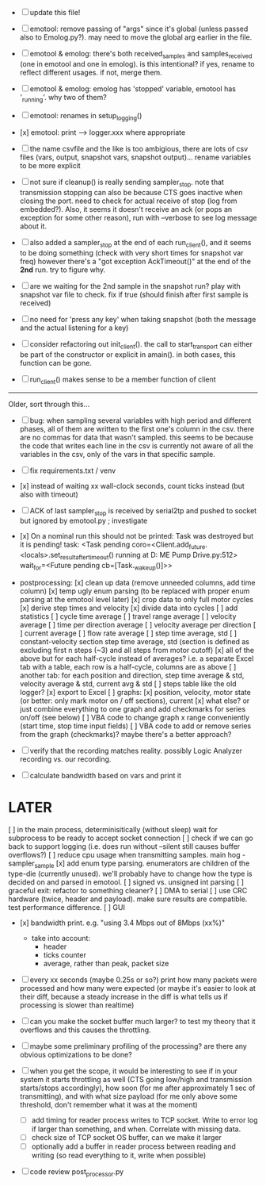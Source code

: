 + [ ] update this file!

+ [ ] emotool: remove passing of "args" since it's global (unless passed also to Emolog.py?). may need to move the global arg earlier in the file.

+ [ ] emotool & emolog: there's both received_samples and samples_received (one in emotool and one in emolog). is this intentional? if yes, rename to reflect different usages. if not, merge them.

+ [ ] emotool & emolog: emolog has 'stopped' variable, emotool has '_running'. why two of them?

+ [ ] emotool: renames in setup_logging()

+ [x] emotool: print --> logger.xxx where appropriate

+ [ ] the name csvfile and the like is too ambigious, there are lots of csv files (vars, output, snapshot vars, snapshot output)... rename variables to be more explicit

+ [ ] not sure if cleanup() is really sending sampler_stop. note that transmission stopping can also be because CTS goes inactive when closing the port. need to check for actual receive of stop (log from embedded?). Also, it seems it doesn't receive an ack (or pops an exception for some other reason), run with --verbose to see log message about it.

+ [ ] also added a sampler_stop at the end of each run_client(), and it seems to be doing something (check with very short times for snapshot var freq) however there's a "got exception AckTimeout()" at the end of the *2nd* run. try to figure why.

+ [ ] are we waiting for the 2nd sample in the snapshot run? play with snapshot var file to check. fix if true (should finish after first sample is received)

+ [ ] no need for 'press any key' when taking snapshot (both the message and the actual listening for a key)

+ [ ] consider refactoring out init_client(). the call to start_transport can either be part of the constructor or explicit in amain(). in both cases, this function can be gone.

+ [ ] run_client() makes sense to be a member function of client


-------------------------------------
Older, sort through this...

+ [ ] bug: when sampling several variables with high period and different phases, all of them are written to the first one's column in the csv.
      there are no commas for data that wasn't sampled. this seems to be because the code that writes each line in the csv is currently not aware of all the variables in the csv, only of the vars in that specific sample.  

+ [ ] fix requirements.txt / venv

+ [x] instead of waiting xx wall-clock seconds, count ticks instead (but also with timeout)

+ [ ] ACK of last sampler_stop is received by serial2tp and pushed to socket but ignored by emotool.py ; investigate

+ [x] On a nominal run this should not be printed:
 Task was destroyed but it is pending!
 task: <Task pending coro=<Client.add_future.<locals>.set_result_after_timeout() running at D:\Projects\Comet ME Pump Drive\firmware\emolog\emolog\emolog.py:512> wait_for=<Future pending cb=[Task._wakeup()]>>

+ postprocessing:
  [x] clean up data (remove unneeded columns, add time column)
  [x] temp ugly enum parsing (to be replaced with proper enum parsing at the emotool level later)
  [x] crop data to only full motor cycles
  [x] derive step times and velocity
  [x] divide data into cycles
  [ ] add statistics
    [ ] cycle time average
    [ ] travel range average
    [ ] velocity average
    [ ] time per direction average
    [ ] velocity average per direction
    [ ] current average
    [ ] flow rate average
    [ ] step time average, std
    [ ] constant-velocity section step time average, std (section is defined as excluding first n steps (~3) and all steps from motor cutoff)
    [x] all of the above but for each half-cycle instead of averages? i.e. a separate Excel tab with a table, each row is a half-cycle, columns are as above
    [ ] another tab: for each position and direction, step time average & std, velocity average & std, current avg & std
  [ ] steps table like the old logger? 
  [x] export to Excel
  [ ] graphs:
    [x] position, velocity, motor state (or better: only mark motor on / off sections), current
    [x] what else? or just combine everything to one graph and add checkmarks for series on/off (see below)
  [ ] VBA code to change graph x range conveniently (start time, stop time input fields)
  [ ] VBA code to add or remove series from the graph (checkmarks)? maybe there's a better approach?


+ [ ] verify that the recording matches reality. possibly Logic Analyzer recording vs. our recording.

+ [ ] calculate bandwidth based on vars and print it


* LATER
  [ ] in the main process, determinisitically (without sleep) wait for subprocess to be ready to accept socket connection
  [ ] check if we can go back to support logging (i.e. does run without --silent still causes buffer overflows?)
  [ ] reduce cpu usage when transmitting samples. main hog - sampler_sample
  [x] add enum type parsing. enumerators are children of the type-die (currently unused). we'll probably have to change how the type is decided on and parsed in emotool.
  [ ] signed vs. unsigned int parsing
  [ ] graceful exit: refactor to something cleaner?
  [ ] DMA to serial
  [ ] use CRC hardware (twice, header and payload). make sure results are compatible. test performance difference. 
  [ ] GUI


- [x] bandwidth print. e.g. "using 3.4 Mbps out of 8Mbps (xx%)"
  - take into account:
    - header
    - ticks counter
    - average, rather than peak, packet size
- [ ] every xx seconds (maybe 0.25s or so?) print how many packets were processed and how many were expected
      (or maybe it's easier to look at their diff, because a steady increase in the diff is what tells us if processing is slower than realtime)

- [ ] can you make the socket buffer much larger? to test my theory that it overflows and this causes the throttling.

- [ ] maybe some preliminary profiling of the processing? are there any obvious optimizations to be done?

- [ ] when you get the scope, it would be interesting to see if in your system it starts throttling as well (CTS going low/high and transmission starts/stops accordingly), how soon (for me after approximately 1 sec of transmitting), and with what size payload (for me only above some threshold, don't remember what it was at the moment)
  - [ ] add timing for reader process writes to TCP socket. Write to error log if larger than something, and when. Correlate with missing data.
  - [ ] check size of TCP socket OS buffer, can we make it larger
  - [ ] optionally add a buffer in reader process between reading and writing (so read everything to it, write when possible)

- [ ] code review post_processor.py

